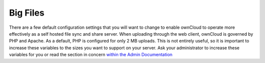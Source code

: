 Big Files
=========

There are a few default configuration settings that you will want to change to enable ownCloud to operate 
more effectively as a self hosted file sync and share server. 
When uploading through the web client, ownCloud is governed by PHP and Apache. 
As a default, PHP is configured for only 2 MB uploads. 
This is not entirely useful, so it is important to increase these variables to the sizes you want to
support on your server.
Ask your administrator to increase these variables for you or read the section in concern `within the
Admin Documentation <http://doc.owncloud.com/server/5.0EE/admin_manual/configuration/configuring_big_file_upload.rst>`_
